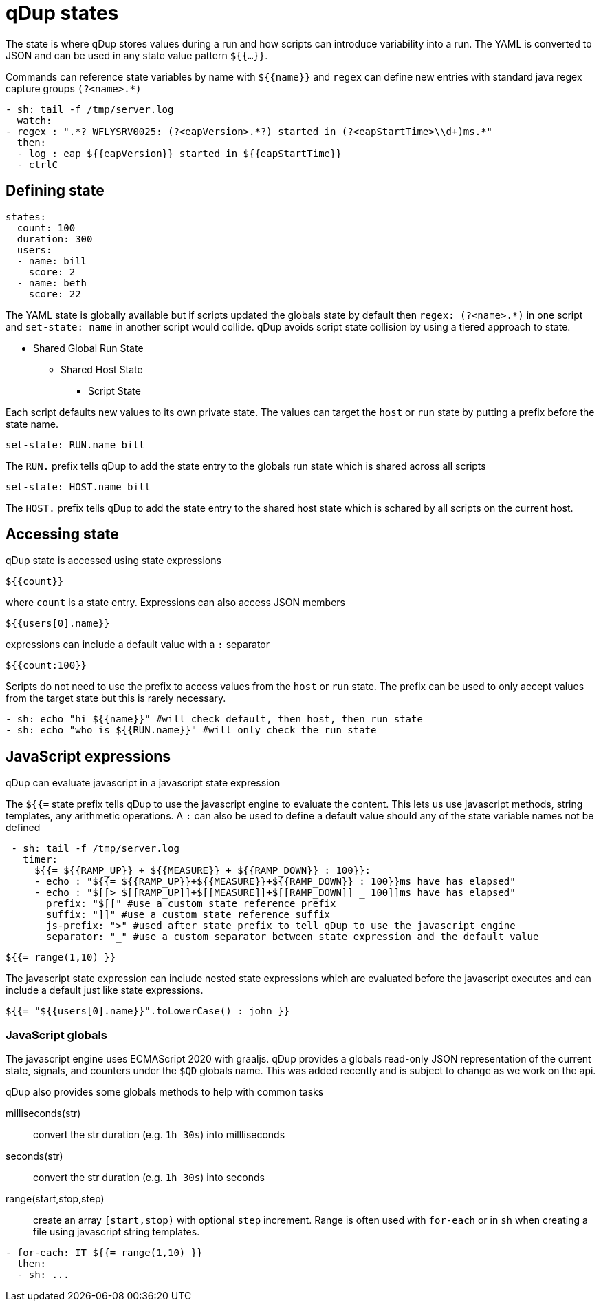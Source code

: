 = qDup states

The state is where qDup stores values during a run and how scripts can introduce
variability into a run. The YAML is converted to JSON and can be used in any state
value pattern `${{...}}`.

Commands can reference state variables by name with `${{name}}` and `regex` can define
new entries with standard java regex capture groups `(?<name>.*)`
```YAML
- sh: tail -f /tmp/server.log
  watch:
- regex : ".*? WFLYSRV0025: (?<eapVersion>.*?) started in (?<eapStartTime>\\d+)ms.*"
  then:
  - log : eap ${{eapVersion}} started in ${{eapStartTime}}
  - ctrlC
```

== Defining state

[source,yaml]
----
states:
  count: 100
  duration: 300
  users:
  - name: bill
    score: 2
  - name: beth
    score: 22
----

The YAML state is globally available but if scripts updated the globals state by default then
`regex: (?<name>.*)` in one script and `set-state: name` in another script would collide.
qDup avoids script state collision by using a tiered approach to state.

* Shared Global Run State
** Shared Host State
*** Script State

Each script defaults new values to its own private state. The values can target the `host` or `run` state by putting a prefix
before the state name.
....
set-state: RUN.name bill
....
The `RUN.` prefix tells qDup to add the state entry to the globals run state which is shared across all scripts
....
set-state: HOST.name bill
....
The `HOST.` prefix tells qDup to add the state entry to the shared host state which is schared by all scripts on the current host.

== Accessing state

qDup state is accessed using state expressions
....
${{count}}
....
where `count` is a state entry. Expressions can also access JSON members
....
${{users[0].name}}
....
expressions can include a default value with a `:` separator
....
${{count:100}}
....

Scripts do not need to use the prefix to access values from the `host` or `run` state.
The prefix can be used to only accept values from the target state but this is rarely necessary.
[source,yaml]
----
- sh: echo "hi ${{name}}" #will check default, then host, then run state
- sh: echo "who is ${{RUN.name}}" #will only check the run state
----

== JavaScript expressions
qDup can evaluate javascript in a javascript state expression

The `${{=` state prefix tells qDup to use the javascript engine to evaluate the content. 
This lets us use javascript methods, string templates, any arithmetic operations.
A `:` can also be used to define a default value should any of the state variable names not be defined
```YAML
 - sh: tail -f /tmp/server.log
   timer: 
     ${{= ${{RAMP_UP}} + ${{MEASURE}} + ${{RAMP_DOWN}} : 100}}:
     - echo : "${{= ${{RAMP_UP}}+${{MEASURE}}+${{RAMP_DOWN}} : 100}}ms have has elapsed"
     - echo : "$[[> $[[RAMP_UP]]+$[[MEASURE]]+$[[RAMP_DOWN]] _ 100]]ms have has elapsed"
       prefix: "$[[" #use a custom state reference prefix
       suffix: "]]" #use a custom state reference suffix
       js-prefix: ">" #used after state prefix to tell qDup to use the javascript engine
       separator: "_" #use a custom separator between state expression and the default value
```
....
${{= range(1,10) }}
....
The javascript state expression can include nested state expressions which are evaluated before the javascript executes
and can include a default just like state expressions.
....
${{= "${{users[0].name}}".toLowerCase() : john }}
....

=== JavaScript globals
The javascript engine uses ECMAScript 2020 with graaljs. qDup provides a globals read-only
JSON representation of the current state, signals, and counters under the `$QD` globals name.
This was added recently and is subject to change as we work on the api.

qDup also provides some globals methods to help with common tasks

milliseconds(str):: convert the str duration (e.g. `1h 30s`) into millliseconds
seconds(str):: convert the str duration (e.g. `1h 30s`) into seconds
range(start,stop,step):: create an array `[start,stop)` with optional `step` increment. Range
is often used with `for-each` or in `sh` when creating a file using javascript string templates.
[source,yaml]
----
- for-each: IT ${{= range(1,10) }}
  then:
  - sh: ...
----
